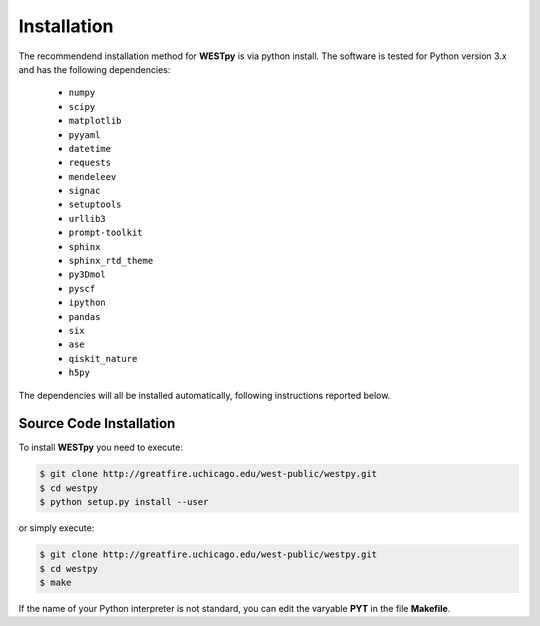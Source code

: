 .. _installation:

============
Installation
============

The recommendend installation method for **WESTpy** is via python install.
The software is tested for Python version 3.x and has the following dependencies:

   - ``numpy``
   - ``scipy``
   - ``matplotlib``
   - ``pyyaml``
   - ``datetime``
   - ``requests``
   - ``mendeleev``
   - ``signac``
   - ``setuptools``
   - ``urllib3``
   - ``prompt-toolkit``
   - ``sphinx``
   - ``sphinx_rtd_theme``
   - ``py3Dmol``
   - ``pyscf``
   - ``ipython``
   - ``pandas``
   - ``six``
   - ``ase``
   - ``qiskit_nature``
   - ``h5py``

The dependencies will all be installed automatically, following instructions reported below.


Source Code Installation
========================

To install **WESTpy** you need to execute:

.. code:: bash

    $ git clone http://greatfire.uchicago.edu/west-public/westpy.git
    $ cd westpy
    $ python setup.py install --user

or simply execute:

.. code:: bash

    $ git clone http://greatfire.uchicago.edu/west-public/westpy.git
    $ cd westpy
    $ make

If the name of your Python interpreter is not standard, you can edit the varyable **PYT** in the file **Makefile**.

